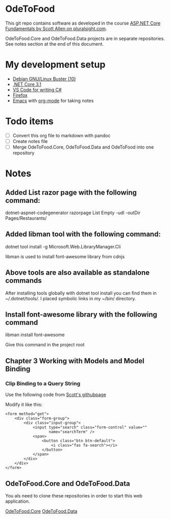 * OdeToFood
  This git repo contains software as developed in the course
  [[https://www.pluralsight.com/courses/aspnet-core-fundamentals][ASP.NET Core Fundamentals by Scott Allen on pluralsight.com]].

  OdeToFood.Core and OdeToFood.Data projects are in separate
  repositories. See notes section at the end of this document.
* My development setup
  - [[https://www.debian.org/][Debian GNU/Linux Buster (10)]]
  - [[https://docs.microsoft.com/en-us/dotnet/core/install/linux-package-manager-debian10][.NET Core 3.1]]
  - [[https://code.visualstudio.com/][VS Code for writing C#]]
  - [[https://www.mozilla.org/en-US/firefox/new/][Firefox]]
  - [[https://www.gnu.org/software/emacs/][Emacs]] with [[https://orgmode.org/][org-mode]] for taking notes
* Todo items
  - [ ] Convert this org file to markdown with pandoc
  - [ ] Create notes file
  - [ ] Merge OdeToFood.Core, OdeToFood.Data and OdeToFood into one
    repository
* Notes
** Added List razor page with the following command:
   dotnet-aspnet-codegenerator razorpage List Empty -udl -outDir Pages/Restaurants/
** Added libman tool with the following command:
   dotnet tool install -g Microsoft.Web.LibraryManager.Cli

   libman is used to install font-awesome library from cdnjs
** Above tools are also available as standalone commands
   After installing tools globally with dotnet tool install you can
   find them in ~/.dotnet/tools/. I placed symbolic links in my ~/bin/
   directory.
** Install font-awesome library with the following command
   libman install font-awesome

   Give this command in the project root
** Chapter 3 Working with Models and Model Binding
*** Clip Binding to a Query String
    Use the following code from [[https://github.com/OdeToCode/OdeToFood/blob/master/OdeToFood/OdeToFood/Pages/Restaurants/List.cshtml][Scott's githubpage]]

    Modify it like this:
    #+BEGIN_SRC
<form method="get">
    <div class="form-group">
        <div class="input-group">
            <input type="search" class="form-control" value=""
                   name="searchTerm" />
            <span>
                <button class="btn btn-default">
                    <i class="fas fa-search"></i>
                </button>
            </span>
        </div>
    </div>
</form>
    #+END_SRC
** OdeToFood.Core and OdeToFood.Data
   You als need to clone these repositories in order to start this
   web application.

   [[https://github.com/cuttlefish337/OdeToFood.Core][OdeToFood.Core]]
   [[https://github.com/cuttlefish337/OdeToFood.Data][OdeToFood.Data]]
